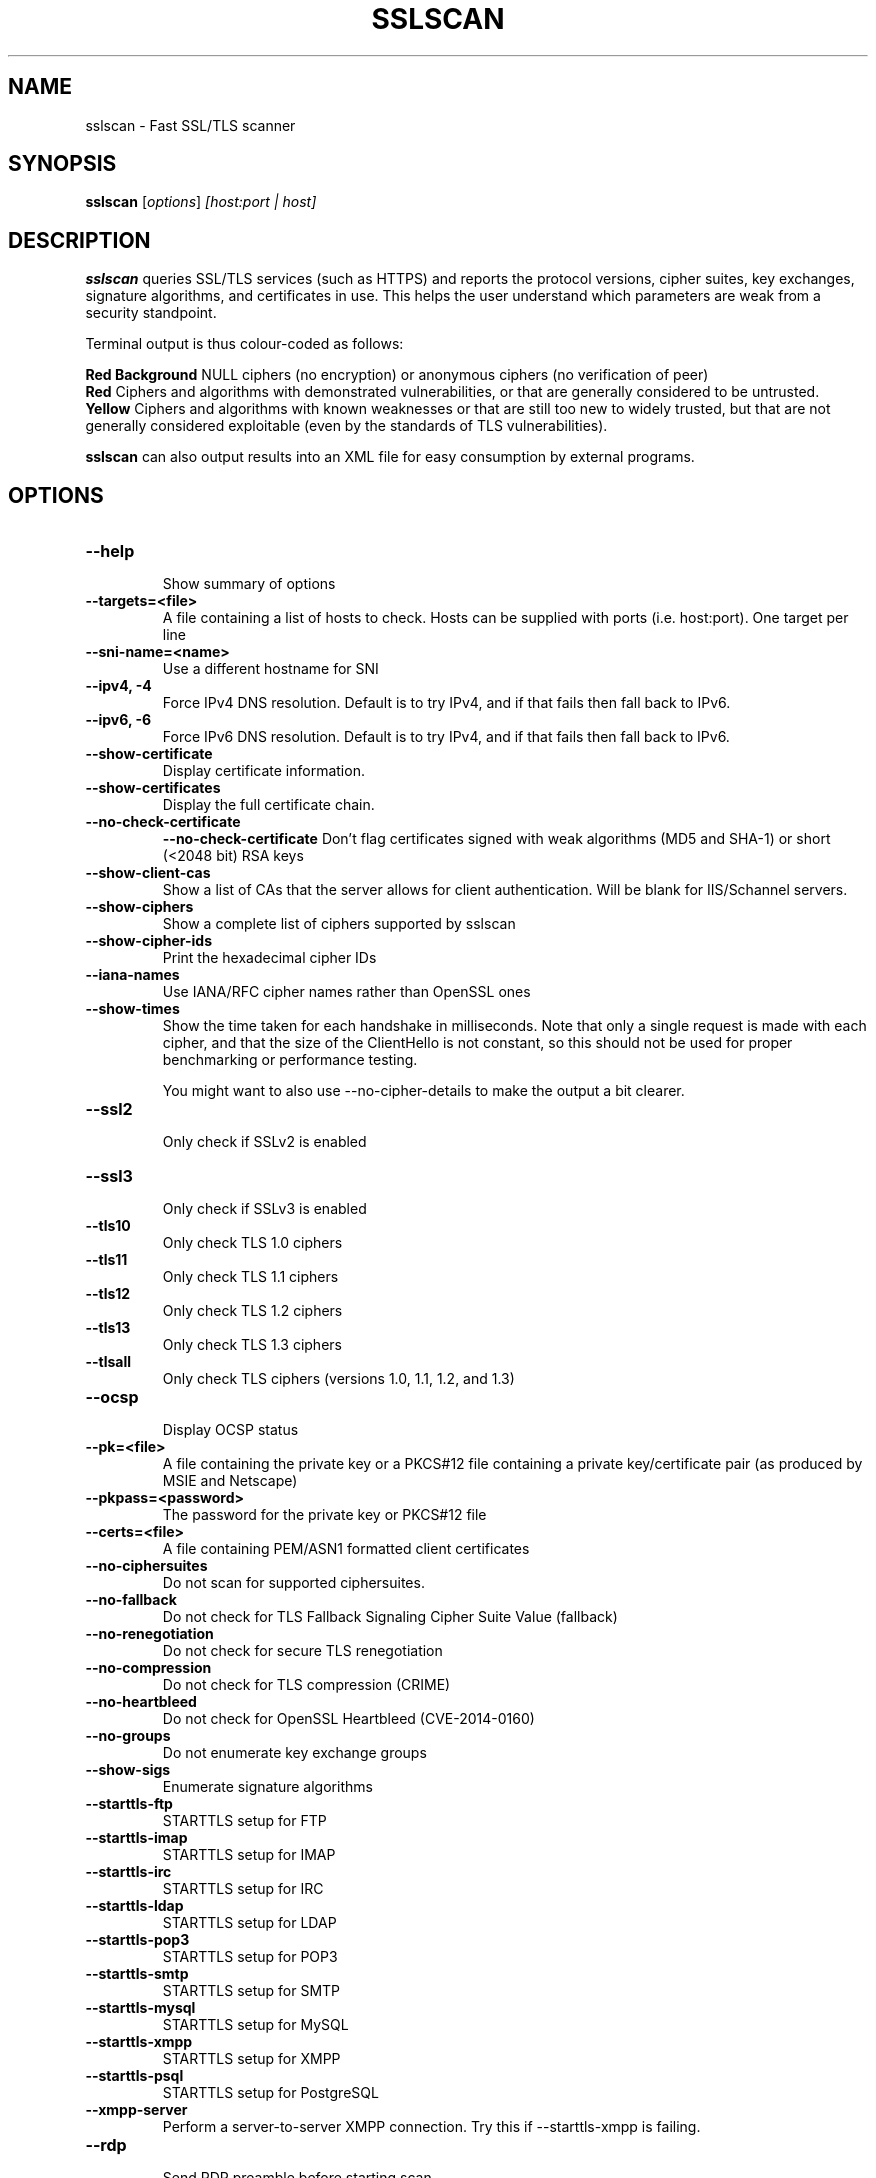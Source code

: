 .TH SSLSCAN 1 "March 19, 2020"
.SH NAME
sslscan \- Fast SSL/TLS scanner
.SH SYNOPSIS
.B sslscan
.RI [ options ] " [host:port | host]"
.SH DESCRIPTION
.PP
\fBsslscan\fP queries SSL/TLS services (such as HTTPS) and reports the protocol versions, cipher suites, key exchanges, signature algorithms, and certificates in use.  This helps the user understand which parameters are weak from a security standpoint.

Terminal output is thus colour-coded as follows:

.B Red Background
NULL ciphers (no encryption) or anonymous ciphers (no verification of peer)
.br
.B Red
Ciphers and algorithms with demonstrated vulnerabilities, or that are generally considered to be untrusted.
.br
.B Yellow
Ciphers and algorithms with known weaknesses or that are still too new to widely trusted, but that are not generally considered exploitable (even by the standards of TLS vulnerabilities).
.br

\fBsslscan\fP can also output results into an XML file for easy consumption by external programs.

.SH OPTIONS
.TP
.B \-\-help
.br
Show summary of options
.TP
.B \-\-targets=<file>
A file containing a list of hosts to
check. Hosts can be supplied with
ports (i.e. host:port). One target per line
.TP
.B \-\-sni\-name=<name>
Use a different hostname for SNI
.br
.TP
.B \-\-ipv4, \-4
.br
Force IPv4 DNS resolution.
Default is to try IPv4, and if that fails then fall back to IPv6.
.TP
.B \-\-ipv6, \-6
.br
Force IPv6 DNS resolution.
Default is to try IPv4, and if that fails then fall back to IPv6.
.TP
.B \-\-show\-certificate
Display certificate information.
.TP
.B \-\-show\-certificates
Display the full certificate chain.
.TP
.B \-\-no\-check\-certificate
.B \-\-no\-check\-certificate
Don't flag certificates signed with weak algorithms (MD5 and SHA-1) or short (<2048 bit) RSA keys
.TP
.B \-\-show\-client\-cas
Show a list of CAs that the server allows for client authentication. Will be blank for IIS/Schannel servers.
.TP
.B \-\-show\-ciphers
Show a complete list of ciphers supported by sslscan
.TP
.B \-\-show\-cipher-ids
Print the hexadecimal cipher IDs
.TP
.B \-\-iana\-names
Use IANA/RFC cipher names rather than OpenSSL ones
.TP
.B \-\-show\-times
Show the time taken for each handshake in milliseconds. Note that only a single request is made with each cipher, and that the size of the ClientHello is not constant, so this should not be used for proper benchmarking or performance testing.

You might want to also use \-\-no\-cipher\-details to make the output a bit clearer.
.TP
.B \-\-ssl2
.br
Only check if SSLv2 is enabled
.TP
.B \-\-ssl3
.br
Only check if SSLv3 is enabled
.TP
.B \-\-tls10
.br
Only check TLS 1.0 ciphers
.TP
.B \-\-tls11
.br
Only check TLS 1.1 ciphers
.TP
.B \-\-tls12
.br
Only check TLS 1.2 ciphers
.TP
.B \-\-tls13
.br
Only check TLS 1.3 ciphers
.TP
.B \-\-tlsall
.br
Only check TLS ciphers (versions 1.0, 1.1, 1.2, and 1.3)
.TP
.B \-\-ocsp
.br
Display OCSP status
.TP
.B \-\-pk=<file>
A file containing the private key or
a PKCS#12 file containing a private
key/certificate pair (as produced by
MSIE and Netscape)
.TP
.B \-\-pkpass=<password>
The password for the private key or PKCS#12 file
.TP
.B \-\-certs=<file>
A file containing PEM/ASN1 formatted client certificates
.TP
.B \-\-no\-ciphersuites
Do not scan for supported ciphersuites.
.TP
.B \-\-no\-fallback
Do not check for TLS Fallback Signaling Cipher Suite Value (fallback)
.TP
.B \-\-no\-renegotiation
Do not check for secure TLS renegotiation
.TP
.B \-\-no\-compression
Do not check for TLS compression (CRIME)
.TP
.B \-\-no\-heartbleed
Do not check for OpenSSL Heartbleed (CVE-2014-0160)
.TP
.B \-\-no\-groups
Do not enumerate key exchange groups
.TP
.B \-\-show\-sigs
Enumerate signature algorithms
.TP
.B \-\-starttls\-ftp
STARTTLS setup for FTP
.TP
.B \-\-starttls\-imap
STARTTLS setup for IMAP
.TP
.B \-\-starttls\-irc
STARTTLS setup for IRC
.TP
.B \-\-starttls\-ldap
STARTTLS setup for LDAP
.TP
.B \-\-starttls\-pop3
STARTTLS setup for POP3
.TP
.B \-\-starttls\-smtp
STARTTLS setup for SMTP
.TP
.B \-\-starttls\-mysql
STARTTLS setup for MySQL
.TP
.B \-\-starttls\-xmpp
STARTTLS setup for XMPP
.TP
.B \-\-starttls\-psql
STARTTLS setup for PostgreSQL
.TP
.B \-\-xmpp-server
Perform a server-to-server XMPP connection. Try this if --starttls-xmpp is failing.
.TP
.B \-\-rdp
.br
Send RDP preamble before starting scan.
.TP
.B \-\-bugs
.br
Enables workarounds for SSL bugs
.TP
.B \-\-timeout=<sec>
.br
Set socket timeout. Useful for hosts that fail to respond to ciphers they don't understand. Default is 3s.
.TP
.B \-\-connect\-timeout=<sec>
.br
Set initial connection timeout. Useful for hosts that are slow to respond to the initial connect(). Default is 75s.
.TP
.B \-\-sleep=<msec>
.br
Pause between connections. Useful on STARTTLS SMTP services, or anything else that's performing rate limiting. Default is disabled.
.TP
.B \-\-xml=<file>
.br
Output results to an XML file. - can be used to mean stdout.
.br
.TP
.B \-\-version
Show version of program
.TP
.B \-\-verbose
Display verbose output
.TP
.B \-\-no\-cipher\-details
.br
Hide NIST EC curve name and EDH/RSA key length.
.TP
.B \-\-no-colour
.br
Disable coloured output.
.SH EXAMPLES
.LP
Scan a local HTTPS server
.RS
.nf
sslscan localhost
sslscan 127.0.0.1
sslscan 127.0.0.1:443
sslscan [::1]
sslscan [::1]:443
.SH AUTHOR
sslscan was originally written by Ian Ventura-Whiting <fizz@titania.co.uk>.
.br
sslscan was extended by Jacob Appelbaum <jacob@appelbaum.net>.
.br
sslscan was extended by rbsec <robin@rbsec.net>.
.br
This manual page was originally written by Marvin Stark <marv@der-marv.de>.
